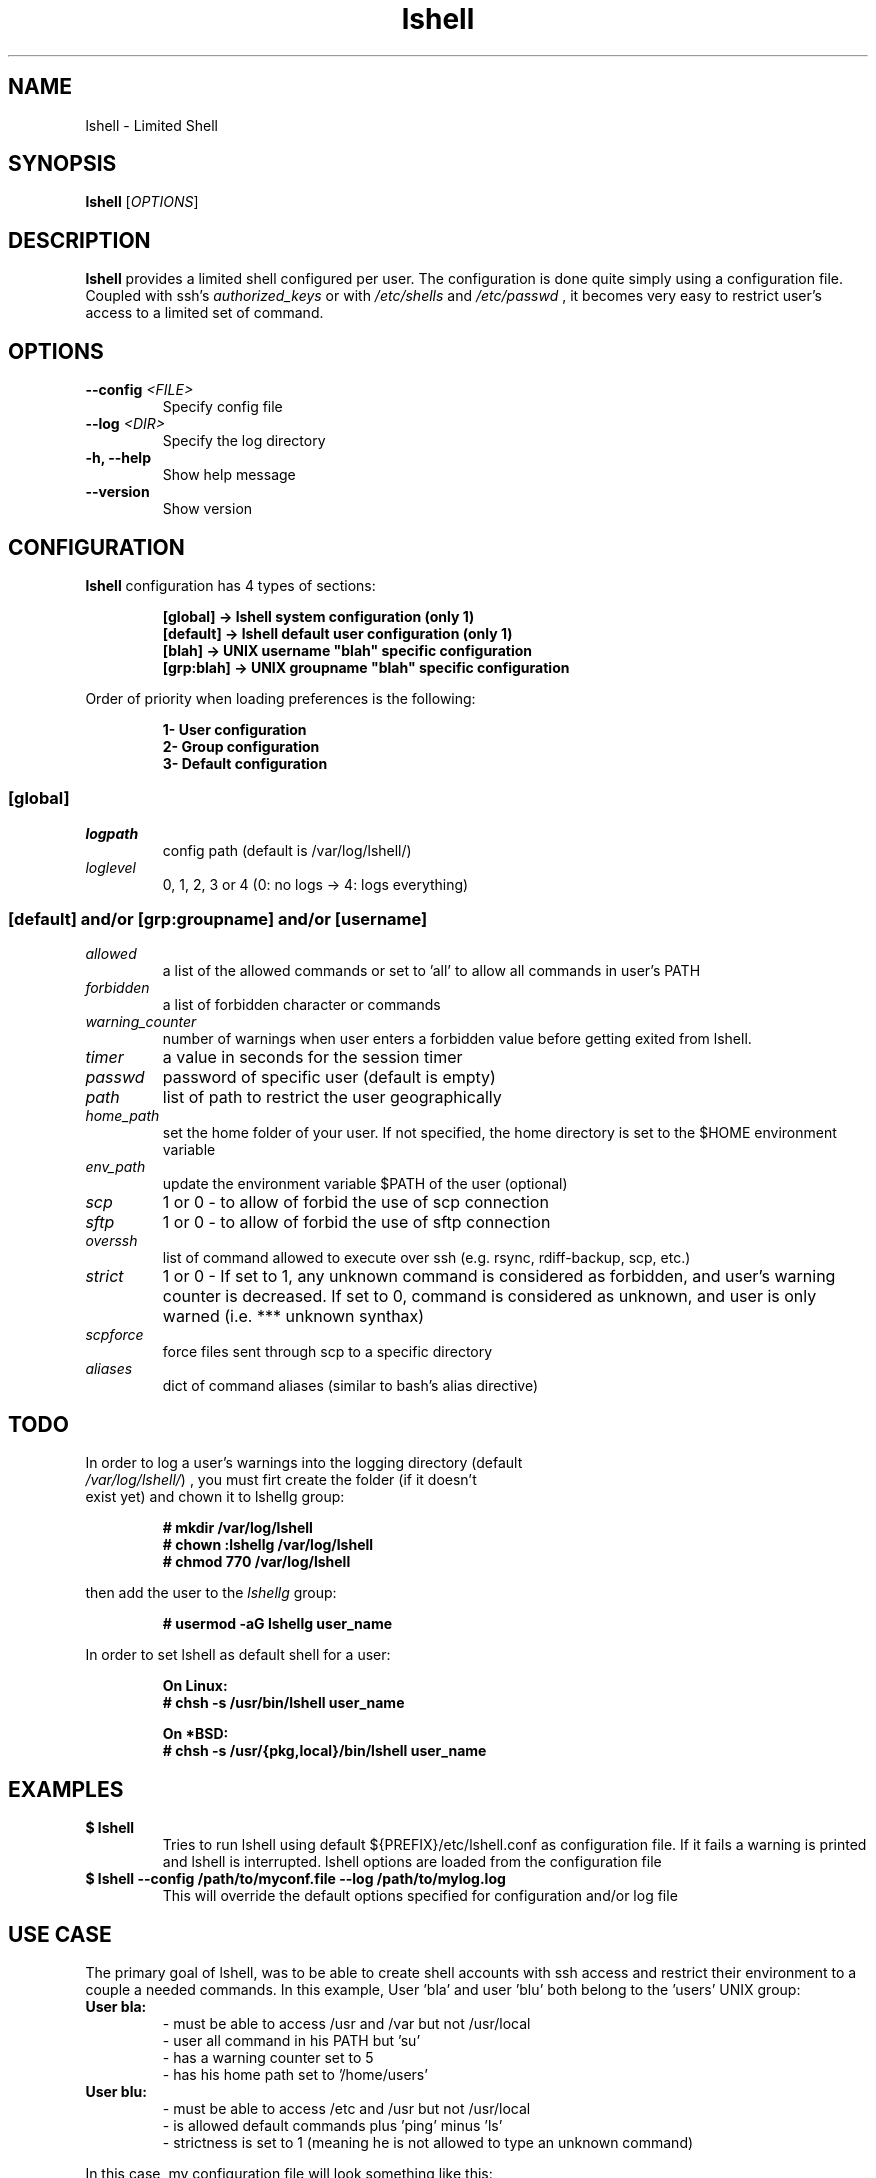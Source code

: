 .\"
.\"   $Id: lshell.1,v 1.19 2009-04-13 18:35:43 ghantoos Exp $
.\"
.\"   Man page for the Limited Shell (lshell) project.
.\"
.TH lshell 1 "April 13, 2009" "v0.9.3" 

.SH NAME
lshell \- Limited Shell

.SH SYNOPSIS
.B lshell 
[\fIOPTIONS\fR]

.SH DESCRIPTION
\fBlshell\fR provides a limited shell configured per user.
The configuration is done quite simply using a configuration file.
Coupled with ssh's 
.I authorized_keys 
or with
.I /etc/shells
and 
.I /etc/passwd
, it becomes very easy to restrict user's access to a limited set of command.

.SH OPTIONS
.TP
.B \--config \fI<FILE>\fR
Specify config file
.TP
.B \--log \fI<DIR>\fR
Specify the log directory
.TP
.B \-h, --help
Show help message
.TP
.B \--version
Show version

.SH CONFIGURATION
\fBlshell\fR configuration has 4 types of sections:
.RS
.ft 3
.nf
.sp
[global]   -> lshell system configuration (only 1)
[default]  -> lshell default user configuration (only 1)
[blah]     -> UNIX username "blah" specific configuration
[grp:blah] -> UNIX groupname "blah" specific configuration
.ft
.LP
.RE
.fi
Order of priority when loading preferences is the following:
.RS
.ft 3
.nf
.sp
1- User configuration
2- Group configuration
3- Default configuration
.ft
.LP
.RE
.fi
.SS [global]
.TP
.I logpath
config path (default is /var/log/lshell/)
.TP
.I loglevel
0, 1, 2, 3 or 4  (0: no logs -> 4: logs everything)
.SS [default] and/or [grp:groupname] and/or [username]
.TP
.I allowed
a list of the allowed commands or set to 'all' to allow all commands in user's \
PATH
.TP
.I forbidden
a list of forbidden character or commands
.TP
.I warning_counter
number of warnings when user enters a forbidden value before getting exited \
from lshell.
.TP
.I timer
a value in seconds for the session timer
.TP
.I passwd
password of specific user (default is empty)
.TP
.I path
list of path to restrict the user geographically
.TP
.I home_path
set the home folder of your user. If not specified, the home directory is set \
to the $HOME environment variable
.TP
.I env_path
update the environment variable $PATH of the user (optional)
.TP
.I scp
1 or 0 - to allow of forbid the use of scp connection
.TP
.I sftp
1 or 0 - to allow of forbid the use of sftp connection
.TP
.I overssh
list of command allowed to execute over ssh (e.g. rsync, rdiff-backup, scp, \
etc.)
.TP
.I strict
1 or 0 - If set to 1, any unknown command is considered as forbidden, and \
user's warning counter is decreased. If set to 0, command is considered as \
unknown, and user is only warned (i.e. *** unknown synthax)
.TP
.I scpforce
force files sent through scp to a specific directory
.TP
.I aliases
dict of command aliases (similar to bash's alias directive)

.SH TODO
.TP
In order to log a user's warnings into the logging directory (default \
\fI/var/log/lshell/\fR) , you must firt create the folder (if it doesn't \
exist yet) and chown it to lshellg group:
.RS
.ft 3
.nf
.sp
# mkdir /var/log/lshell
# chown :lshellg /var/log/lshell
# chmod 770 /var/log/lshell
.ft
.LP
.RE
.fi

then add the user to the \fIlshellg\fR group:
.RS
.ft 3
.nf
.sp
# usermod -aG lshellg user_name
.ft
.LP
.RE
.fi

In order to set lshell as default shell for a user:
.RS
.ft 3
.nf
.sp
On Linux:
# chsh -s /usr/bin/lshell user_name

On *BSD:
# chsh -s /usr/{pkg,local}/bin/lshell user_name
.ft
.LP
.RE
.fi

.SH EXAMPLES
.TP
.B $ lshell
.RS
Tries to run lshell using default ${PREFIX}/etc/lshell.conf as configuration \
file. If it fails a warning is printed and lshell is interrupted.
lshell options are loaded from the configuration file
.RE
.TP
.B $ lshell --config /path/to/myconf.file --log /path/to/mylog.log
.RS
This will override the default options specified for configuration and/or log \
file
.RE

.SH USE CASE
The primary goal of lshell, was to be able to create shell accounts \
with ssh access and restrict their environment to a couple a needed \
commands. 
In this example, User 'bla' and user 'blu' both belong to the 'users' UNIX \
group:
.TP
.B User bla:
.RS 
 - must be able to access /usr and /var but not /usr/local
 - user all command in his PATH but 'su'
 - has a warning counter set to 5
 - has his home path set to '/home/users'
.RE
.TP
.B User blu:
.RS
 - must be able to access /etc and /usr but not /usr/local
 - is allowed default commands plus 'ping' minus 'ls'
 - strictness is set to 1 (meaning he is not allowed to type an unknown command)
.RE

In this case, my configuration file will look something like this:
.RS
.ft 3
.nf
.sp
# CONFIURATION START
[global]
logpath         : /var/log/lshell/
loglevel        : 2

[default]
allowed         : ['ls','pwd']
forbidden       : [';', '&', '|'] 
warning_counter : 2
timer           : 0
path            : ['/etc', '/usr']
env_path        : ':/sbin:/usr/bla'
scp             : 1 # or 0
sftp            : 1 # or 0
overssh         : ['rsync','ls']
aliases         : {'ls':'ls --color=auto','ll':'ls -l'}

[grp:users]
warning_counter : 5
overssh         : - ['ls']

[bla]
allowed         : 'all' - ['su']
path            : ['/var', '/usr'] - ['/usr/local']
home_path       : '/home/users'

[blu]
allowed         : + ['ping'] - ['ls'] 
path            : - ['/usr/local']
strict          : 1
scpforce        : '/home/blu/uploads/'
# CONFIURATION END
.ft
.LP
.RE
.fi

.SH AUTHOR
Currently maintained by Ignace Mouzannar -ghantoos- 

.SH EMAIL
Feel free to send me your recommendations at <ghantoos@ghantoos.org>
